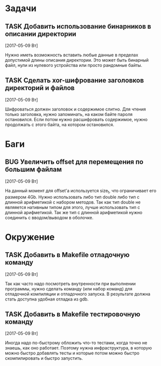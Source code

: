 #+STARTUP: content logdone hideblocks
#+TODO: TASK(t!) | DONE(d) CANCEL(c)
#+TODO: BUG(b!) | FIXED(f) REJECT(r)
#+PRIORITIES: A F C
#+TAGS: current(c) testing(t)
#+CONSTANTS: last_issue_id=6

* Задачи
  :PROPERTIES:
  :COLUMNS:  %3issue_id(ID) %4issue_type(TYPE) %TODO %40ITEM %SCHEDULED %DEADLINE %1PRIORITY
  :ARCHIVE:  tasks_archive.org::* Архив задач
  :END:

** TASK Добавить использование бинарников в описании директории
   :PROPERTIES:
   :issue_id: 5
   :issue_type: task
   :END:

   [2017-05-09 Вт]

   Нужно иметь возможность вставить любые данные в пределах допустимой
   длины описания директории. Это может быть бинарный файл, нули из
   нулевого устройства или просто рандомные байты.

** TASK Сделать xor-шифрование заголовков директорий и файлов
   :PROPERTIES:
   :issue_id: 6
   :issue_type: task
   :END:

   [2017-05-09 Вт]

   Шифроваться должен заголовок и содержимое слитно. Для чтения только
   заголовка, нужно запоминать, на каком байте пароля
   остановился. Если потом нужно расшифровать содержимое, нужно
   продолжать с этого байта, на котором остановился.


* Баги
  :PROPERTIES:
  :COLUMNS:  %3issue_id(ID) %4issue_type(TYPE) %TODO %40ITEM %SCHEDULED %DEADLINE %1PRIORITY
  :ARCHIVE:  tasks_archive.org::* Архив багов
  :END:

** BUG Увеличить offset для перемещения по большим файлам
   :PROPERTIES:
   :issue_id: 2
   :issue_type: bug
   :END:

   [2017-05-09 Вт]

   На данный момент для offset'а используется size_t, что ограничивает
   его размером 4Gb.
   Нужно использовать либо тип double либо тип с длинной арифметикой с
   набором методов. Так как тип double не являяется нативным типом для
   этого, лучше использовать тип с длинной арифметикой.
   Так же тип с длинной арифметикой нужно соединить с вводом/выводом в
   оболочке.


* Окружение
  :PROPERTIES:
  :COLUMNS:  %3issue_id(ID) %4issue_type(TYPE) %TODO %40ITEM %SCHEDULED %DEADLINE %1PRIORITY
  :ARCHIVE:  tasks_archive.org::* Архив окружения
  :END:

** TASK Добавить в Makefile отладочную команду
   :PROPERTIES:
   :issue_id: 3
   :issue_type: task
   :END:

   [2017-05-09 Вт]

   Так как часто надо посмотреть внутренности при выполнении
   программы, нужно сделать команду (или набор команд) для отладочной
   компиляции и отладочного запуска. В результате должна стать
   доступна удобная отладка из gdb.

** TASK Добавить в Makefile тестировочную команду
   :PROPERTIES:
   :issue_id: 4
   :issue_type: task
   :END:

   [2017-05-09 Вт]

   Иногда надо по-быстрому обложить что-то тестами, когда точно не
   знаешь, как оно работает. Поэтому нужна инфраструктура, в которую
   можно быстро добавлять тесты и которые потом можно быстро
   скомпилировать и быстро запустить.
